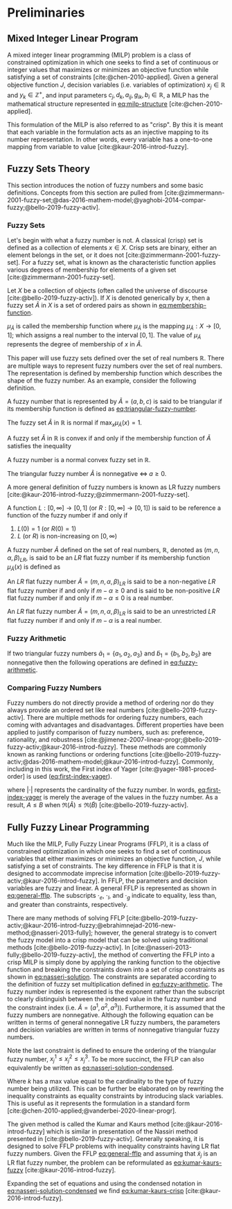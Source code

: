 * Preliminaries
:PROPERTIES:
:CUSTOM_ID: sec:preliminaries
:END:
** Mixed Integer Linear Program
A mixed integer linear programming (MILP) problem is a class of constrained optimization in which one seeks to find a
set of continuous or integer values that maximizes or minimizes an objective function while satisfying a set of
constraints [cite:@chen-2010-applied]. Given a general objective function $J$, decision variables (i.e. variables of
optimization) $x_j \in \mathbb{R}$ and $y_k \in \mathbb{Z}^+$, and input parameters $c_j, d_k, a_{ij}, g_{ik}, b_i \in \mathbb{R}$, a MILP has the
mathematical structure represented in [[eq:milp-structure]] [cite:@chen-2010-applied].

#+name: eq:milp-structure
\begin{equation}
\begin{array}{lll}
\text{max}   & J = \sum_j c_j x_j + \sum_k d_k y_k            &                 \\
\text{subject to} & \sum_j a_{ij} x_j + \sum_k g_{ik} y_k  \le b_i & (i = 1,2,...,m) \\
                  & x_j \ge 0                                      & (j = 1,2,...,n) \\
                  & y_k \in \mathbb{Z^+}0                          & (k = 1,2,...,n) \\
\end{array}
\end{equation}

This formulation of the MILP is also referred to as "crisp". By this it is meant that each variable in the formulation
acts as an injective mapping to its number representation. In other words, every variable has a one-to-one mapping from
variable to value [cite:@kaur-2016-introd-fuzzy].

** Fuzzy Sets Theory
This section introduces the notion of fuzzy numbers and some basic definitions. Concepts from this section are pulled
from [cite:@zimmermann-2001-fuzzy-set;@das-2016-mathem-model;@yaghobi-2014-compar-fuzzy;@bello-2019-fuzzy-activ].

*** Fuzzy Sets
Let's begin with what a fuzzy number is not. A classical (crisp) set is defined as a collection of elements $x \in X$.
Crisp sets are binary, either an element belongs in the set, or it does not [cite:@zimmermann-2001-fuzzy-set]. For a
fuzzy set, what is known as the characteristic function applies various degrees of membership for elements of a given
set [cite:@zimmermann-2001-fuzzy-set].

#+begin_definition
Let $X$ be a collection of objects (often called the universe of discourse [cite:@bello-2019-fuzzy-activ]). If $X$ is denoted
generically by $x$, then a fuzzy set $\tilde{A}$ in $X$ is a set of ordered pairs as shown in [[eq:membership-function]].

#+name: eq:membership-function
\begin{equation}
\tilde{A} = \{(x, \mu_{\tilde{A}}(x))| x\in X\}
\end{equation}

\noindent
$\mu_{\tilde{A}}$ is called the membership function where $\mu_{\tilde{A}}$ is the mapping $\mu_{\tilde{A}} : X \rightarrow
[0,1]$; which assigns a real number to the interval $[0,1]$. The value of $\mu_{\tilde{A}}$ represents the degree of
membership of $x$ in $\tilde{A}$.
#+end_definition

This paper will use fuzzy sets defined over the set of real numbers $\mathbb{R}$. There are multiple ways to represent fuzzy
numbers over the set of real numbers. The representation is defined by membership function which describes the shape of
the fuzzy number. As an example, consider the following definition.

#+begin_definition
A fuzzy number that is represented by $\tilde{A} = (a,b,c)$ is said to be triangular if its membership function is
defined as [[eq:triangular-fuzzy-number]].

#+name: eq:triangular-fuzzy-number
\begin{equation}
  \mu_{\tilde{A}}(x) =
  \begin{cases}
    \frac{(x-a)}{(b-a)} & a \le x \le b \\
    \frac{(d-x)}{(d-b)} & c \le x \le d \\
    0                   & \text{otherwise}
  \end{cases}
\end{equation}
#+end_definition

#+begin_definition
The fuzzy set $\tilde{A}$ in $\mathbb{R}$ is normal if $\text{max}_x \mu_{\tilde{A}}(x) = 1$.
#+end_definition

#+begin_definition
A fuzzy set $\tilde{A}$ in $\mathbb{R}$ is convex if and only if the membership function of $\tilde{A}$ satisfies the inequality

\begin{equation*}
\mu_{\tilde{A}}[\beta x_1 + (1-\beta)x_2] \ge \text{min}[\mu_{\tilde{A}}(x_1), \mu_{\tilde{A}}(x_2)]\; \forall x_1, x_2 \in \mathbb{R}\; \beta \in [0,1]
\end{equation*}
#+end_definition

#+begin_definition
A fuzzy number is a normal convex fuzzy set in $\mathbb{R}$.
#+end_definition

#+begin_definition
The triangular fuzzy number $\tilde{A}$ is nonnegative $\iff\; a \ge 0$.
#+end_definition

A more general definition of fuzzy numbers is known as LR fuzzy numbers
[cite:@kaur-2016-introd-fuzzy;@zimmermann-2001-fuzzy-set].

#+begin_definition
A function $L:[0,\infty] \rightarrow [0,1]$ (or $R:[0,\infty] \rightarrow [0,1]$) is said to be reference a function of the fuzzy number if and only
if

1. $L(0) = 1$ (or $R(0) = 1$)
2. $L$ (or $R$) is non-increasing on $[0,\infty)$
#+end_definition

#+begin_definition
A fuzzy number $\tilde{A}$ defined on the set of real numbers, $\mathbb{R}$, denoted as $(m,n,\alpha,\beta)_{LR}$, is said to be an $LR$
flat fuzzy number if its membership function $\mu_{\tilde{A}}(x)$ is defined as

\begin{equation}
\mu_{\tilde{A}}(x) =
\begin{cases}
L(\frac{m-x}{\alpha}) & x \le m, \alpha > 0 \\
R(\frac{m-n}{\beta}) & x \ge m, \beta > 0 \\
1                & m \le x \le n
\end{cases}
\end{equation}
#+end_definition

#+begin_definition
An $LR$ flat fuzzy number $\tilde{A} = (m,n,\alpha,\beta)_{LR}$ is said to be a non-negative $LR$ flat fuzzy number if and only
if $m-\alpha \ge 0$ and is said to be non-positive $LR$ flat fuzzy number if and only if $m - \alpha \le 0$ is a real number.
#+end_definition

#+begin_definition
An $LR$ flat fuzzy number $\tilde{A} = (m,n,\alpha,\beta)_{LR}$ is said to be an unrestricted $LR$ flat fuzzy number if and only
if $m - \alpha$ is a real number.
#+end_definition

*** Fuzzy Arithmetic
If two triangular fuzzy numbers $\tilde{a}_1 = \{a_1, a_2, a_3\}$ and $\tilde{b}_1 = \{b_1, b_2, b_3\}$ are nonnegative
then the following operations are defined in [[eq:fuzzy-arithmetic]].

#+name: eq:fuzzy-arithmetic
\begin{equation}
\begin{array}{lcl}
\tilde{a} \oplus \tilde{b} & = & (a_1 + b_1, a_2 + b_2, a_3 + b_3) \\
\tilde{a} \ominus \tilde{b} & = & (a_1 + b_3, a_2 + b_2, a_3 + b_1) \\
\tilde{a} \otimes \tilde{b} & = & (a_1 b_1, a_2 b_2, a_3 b_3)       \\
\end{array}
\end{equation}

*** Comparing Fuzzy Numbers
Fuzzy numbers do not directly provide a method of ordering nor do they always provide an ordered set like real numbers
[cite:@bello-2019-fuzzy-activ]. There are multiple methods for ordering fuzzy numbers, each coming with advantages and
disadvantages. Different properties have been applied to justify comparison of fuzzy numbers, such as: preference,
rationality, and robustness [cite:@jimenez-2007-linear-progr;@bello-2019-fuzzy-activ;@kaur-2016-introd-fuzzy]. These
methods are commonly known as ranking functions or ordering functions
[cite:@bello-2019-fuzzy-activ;@das-2016-mathem-model;@kaur-2016-introd-fuzzy]. Commonly, including in this work, the First
index of Yager [cite:@yager-1981-proced-order] is used ([[eq:first-index-yager]]).

#+name: eq:first-index-yager
\begin{equation}
\mathfrak{R}(\tilde{A}) = \frac{\sum_i a_i}{|\tilde{A}|}
\end{equation}

\noindent where $|\cdot|$ represents the cardinality of the fuzzy number. In words, [[eq:first-index-yager]] is merely the
average of the values in the fuzzy number. As a result, $A \le B$ when $\mathfrak{R}(\tilde{A}) \le \mathfrak{R}(\tilde{B})$
[cite:@bello-2019-fuzzy-activ].

** Fully Fuzzy Linear Programming
:properties:
:custom_id: sec:fully-fuzzy-linear-programming
:end:

Much like the MILP, Fully Fuzzy Linear Programs (FFLP), it is a class of constrained optimization in which one seeks to
find a set of continuous variables that either maximizes or minimizes an objective function, $J$, while satisfying a set
of constraints. The key difference in FFLP is that it is designed to accommodate imprecise information
[cite:@bello-2019-fuzzy-activ;@kaur-2016-introd-fuzzy]. In FFLP, the parameters and decision variables are fuzzy and
linear. A general FFLP is represented as shown in [[eq:general-fflp]]. The subscripts $\cdot_e$, $\cdot_l$, and $\cdot_g$ indicate to
equality, less than, and greater than constraints, respectively.

#+name: eq:general-fflp
\begin{equation}
\begin{array}{lll}
\text{max}   & J = \sum_j \tilde{C}_j \otimes \tilde{X}_j              &                 \\
\text{subject to} & \sum_j \tilde{a}_{ej} \otimes \tilde{x}_j = \tilde{b}_e &  \forall e = 1,2,3,... \\
                  & \sum_j \tilde{a}_{lj} \otimes \tilde{x}_j \le \tilde{b}_l &  \forall l = 1,2,3,... \\
                  & \sum_j \tilde{a}_{gj} \otimes \tilde{x}_j \ge \tilde{b}_l &  \forall g = 1,2,3,...
\end{array}
\end{equation}

There are many methods of solving FFLP
[cite:@bello-2019-fuzzy-activ;@kaur-2016-introd-fuzzy;@ebrahimnejad-2016-new-method;@nasseri-2013-fully]; however, the
general strategy is to convert the fuzzy model into a crisp model that can be solved using traditional methods
[cite:@bello-2019-fuzzy-activ]. In [cite:@nasseri-2013-fully;@bello-2019-fuzzy-activ], the method of converting the FFLP
into a crisp MILP is simply done by applying the ranking function to the objective function and breaking the constraints
down into a set of crisp constraints as shown in [[eq:nasseri-solution]]. The constraints are separated according to the
definition of fuzzy set multiplication defined in [[eq:fuzzy-arithmetic]]. The fuzzy number index is represented is the
exponent rather than the subscript to clearly distinguish between the indexed value in the fuzzy number and the
constraint index (i.e. $\tilde{A} = (a^1,a^2,a^3)$). Furthermore, it is assumed that the fuzzy numbers are nonnegative.
Although the following equation can be written in terms of general nonnegative LR fuzzy numbers, the parameters and
decision variables are written in terms of nonnegative triangular fuzzy numbers.

#+name: eq:nasseri-solution
\begin{equation}
\begin{array}{lclc}
\text{max}   & J = \mathfrak{R}\Big(\sum_j (c_j^1,c_j^2,c_j^3)(x_j^1,x_j^2,x_j^3)\Big) &\\
\text{subject to} & \sum_j a_{ej}^1 x_j^1 = b_e^1 & & \forall e = 1,2,3,... \\
                  & \sum_j a_{lj}^1 x_j^1 \le b_l^1 & & \forall l = 1,2,3,... \\
                  & \sum_j a_{gj}^1 x_j^1 \ge b_g^1  & & \forall g = 1,2,3,... \\
                  & \sum_j a_{ej}^2 x_j^2 = b_e^2 & & \forall e = 1,2,3,... \\
                  & \sum_j a_{lj}^2 x_j^2 \le b_l^2 & & \forall l = 1,2,3,... \\
                  & \sum_j a_{gj}^2 x_j^2 \ge b_g^2  & & \forall g = 1,2,3,... \\
                  & \sum_j a_{ej}^3 x_j^3 = b_e^3 & & \forall e = 1,2,3,... \\
                  & \sum_j a_{lj}^3 x_j^3 \le b_l^3 & & \forall l = 1,2,3,... \\
                  & \sum_j a_{gj}^3 x_j^3 \ge b_g^3  & & \forall g = 1,2,3,... \\
                  & x_j^2 - x_j^1 \ge 0         & x_j^3 - x_j^2 \ge 0 & \\
\end{array}
\end{equation}

\noindent Note the last constraint is defined to ensure the ordering of the triangular fuzzy number, $x_j^1 \le x_j^2 \le x_j^3$.
To be more succinct, the FFLP can also equivalently be written as [[eq:nasseri-solution-condensed]].

#+name: eq:nasseri-solution-condensed
\begin{equation}
\begin{array}{llc}
\text{max}   & J = \mathfrak{R}\Big(\sum_j (c_j^1,c_j^2,c_j^3) \otimes (x_j^1,x_j^2,x_j^3)\Big) &\\
\text{subject to} & \sum_j a_{ej}^k x_j^k = b_e^k &  \forall e = 1,2,3,... \\
                  & \sum_j a_{lj}^k x_j^k \le b_l^k &  \forall l = 1,2,3,... \\
                  & \sum_j a_{gj}^k x_j^k \ge b_g^k  &  \forall g = 1,2,3,... \\
                  & x_j^2 - x_j^1 \ge 0         & x_j^3 - x_j^2 \ge 0 \\
                  & \forall k \in \{1,2,...\}        &                  \\
\end{array}
\end{equation}

Where $k$ has a max value equal to the cardinality to the type of fuzzy number being utilized. This can be further be
elaborated on by rewriting the inequality constraints as equality constraints by introducing slack variables. This is
useful as it represents the formulation in a standard form [cite:@chen-2010-applied;@vanderbei-2020-linear-progr].

The given method is called the Kumar and Kaurs method [cite:@kaur-2016-introd-fuzzy] which is similar in presentation of
the Nassiri method presented in [cite:@bello-2019-fuzzy-activ]. Generally speaking, it is designed to solve FFLP
problems with inequality constraints having LR flat fuzzy numbers. Given the FFLP [[eq:general-fflp]] and assuming that
$\tilde{x}_j$ is an LR flat fuzzy number, the problem can be reformulated as [[eq:kumar-kaurs-fuzzy]]
[cite:@kaur-2016-introd-fuzzy].

#+name: eq:kumar-kaurs-fuzzy
\begin{equation}
\begin{array}{lll}
\text{max}   & J = \sum_j \tilde{C}_j \otimes \tilde{X}_j              &                                              \\
\text{subject to} & \sum_j \tilde{a}_{ej} \otimes \tilde{x}_j               = \tilde{b}_e & \forall e = 1,2,3,...                \\
                  & \sum_j \tilde{a}_{lj} \otimes \tilde{x}_j \oplus \tilde{S}_l = \tilde{b}_l \oplus \tilde{S'}_l & \forall l = 1,2,3,... \\
                  & \sum_j \tilde{a}_{gj} \otimes \tilde{x}_j \oplus \tilde{S}_g = \tilde{b}_g \oplus \tilde{S'}_g & \forall g = 1,2,3,... \\
                  & \mathfrak{R}(\tilde{S_l}) - \mathfrak{R}(\tilde{S_l'}) \ge 0                                     & \forall l = 1,2,3,...      \\
                  & \mathfrak{R}(\tilde{S_g}) - \mathfrak{R}(\tilde{S_g'}) \le 0                                     & \forall g = 1,2,3,...
\end{array}
\end{equation}

Expanding the set of equations and using the condensed notation in [[eq:nasseri-solution-condensed]] we find
[[eq:kumar-kaurs-crisp]] [cite:@kaur-2016-introd-fuzzy].

#+name: eq:kumar-kaurs-crisp
\begin{equation}
\begin{array}{lllc}
\text{max}    & J = \mathfrak{R}\Big(\sum_j (c_j^1,c_j^2,c_j^3) \otimes (x_j^1,x_j^2,x_j^3)\Big) &                             &                                          \\
\text{subject to}  & \sum_j a_{ej}^k x_j^k = b_e^k                                &                                &   \forall e = 1,2,3,...        \\
                   & \sum_j a_{lj}^k x_j^k s_l^k \le s_l^{'k} b_l^k                 &                                &   \forall l = 1,2,3,...       \\
                   & \sum_j a_{gj}^k x_j^k s_g^k \ge s_l^{'k} b_l^k                 &                                &   \forall g = 1,2,3,...      \\
                   & \mathfrak{R}(\tilde{S_l}) - \mathfrak{R}(\tilde{S_l'}) = 0                      &                                &  \forall l = 1,2,3,...          \\
                   & \mathfrak{R}(\tilde{S_g}) - \mathfrak{R}(\tilde{S_g'}) = 0                      &                                &  \forall g = 1,2,3,...          \\
                   & x_j^2 - x_j^1 \ge 0                                              &x_j^3 - x_j^2 \ge 0 &         \\
                   & s_j^2 - s_j^1 \ge 0                                              &s_j^3 - s_j^2 \ge 0 &         \\
                   & s_j^{'2} - s_j^{'1} \ge 0                                        &s_j^{'3} - s_j^{'2} \ge 0 & \\
                   & \forall k \in \{1,2,...\}                                            &                            &                       \\
\end{array}
\end{equation}
